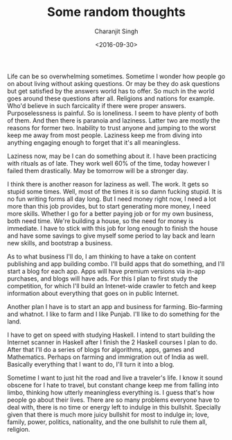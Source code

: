 #+FILETAGS: introspection
#+DATE: <2016-09-30>
#+AUTHOR: Charanjit Singh
#+TITLE: Some random thoughts


Life can be so overwhelming sometimes. Sometime I wonder how people go
on about living without asking questions. Or may be they do ask
questions but get satisfied by the answers world has to offer. So much
in the world goes around these questions after all. Religions and
nations for example. Who'd believe in such farcicality if there were
proper answers. Purposelessness is painful. So is loneliness. I seem to
have plenty of both of them. And then there is paranoia and laziness.
Latter two are mostly the reasons for former two. Inability to trust
anyone and jumping to the worst keep me away from most people. Laziness
keep me from diving into anything engaging enough to forget that it's
all meaningless.

Laziness now, may be I can do something about it. I have been practicing
with rituals as of late. They work well 60% of the time, today however I
failed them drastically. May be tomorrow will be a stronger day.

I think there is another reason for laziness as well. The work. It gets
so stupid some times. Well, most of the times it is so damn fucking
stupid. It is no fun writing forms all day long. But I need money right
now, I need a lot more than this job provides, but to start generating
more money, I need more skills. Whether I go for a better paying job or
for my own business, both need time. We're building a house, so the need
for money is immediate. I have to stick with this job for long enough to
finish the house and have some savings to give myself some period to lay
back and learn new skills, and bootstrap a business.

As to what business I'll do, I am thinking to have a take on content
publishing and app building combo. I'll build apps that do something,
and I'll start a blog for each app. Apps will have premium versions via
in-app purchases, and blogs will have ads. For this I plan to first
study the competition, for which I'll build an Intenet-wide crawler to
fetch and keep information about everything that goes on in public
Internet.

Another plan I have is to start an app and business for farming.
Bio-farming and whatnot. I like to farm and I like Punjab. I'll like to
do something for the land.

I have to get on speed with studying Haskell. I intend to start building
the Internet scanner in Haskell after I finish the 2 Haskell courses I
plan to do. After that I'll do a series of blogs for algorithms, apps,
games and Mathematics. Perhaps on farming and immigration out of India
as well. Basically everything that I want to do, I'll turn it into a
blog.

Sometime I want to just hit the road and live a traveler's life. I know
it sound obscene for I hate to travel, but constant change keep me from
falling into limbo, thinking how utterly meaningless everything is. I
guess that's how people go about their lives. There are so many problems
everyone have to deal with, there is no time or energy left to indulge
in this bullshit. Specially given that there is much more juicy bullshit
for most to indulge in; love, family, power, politics, nationality, and
the one bullshit to rule them all, religion.
